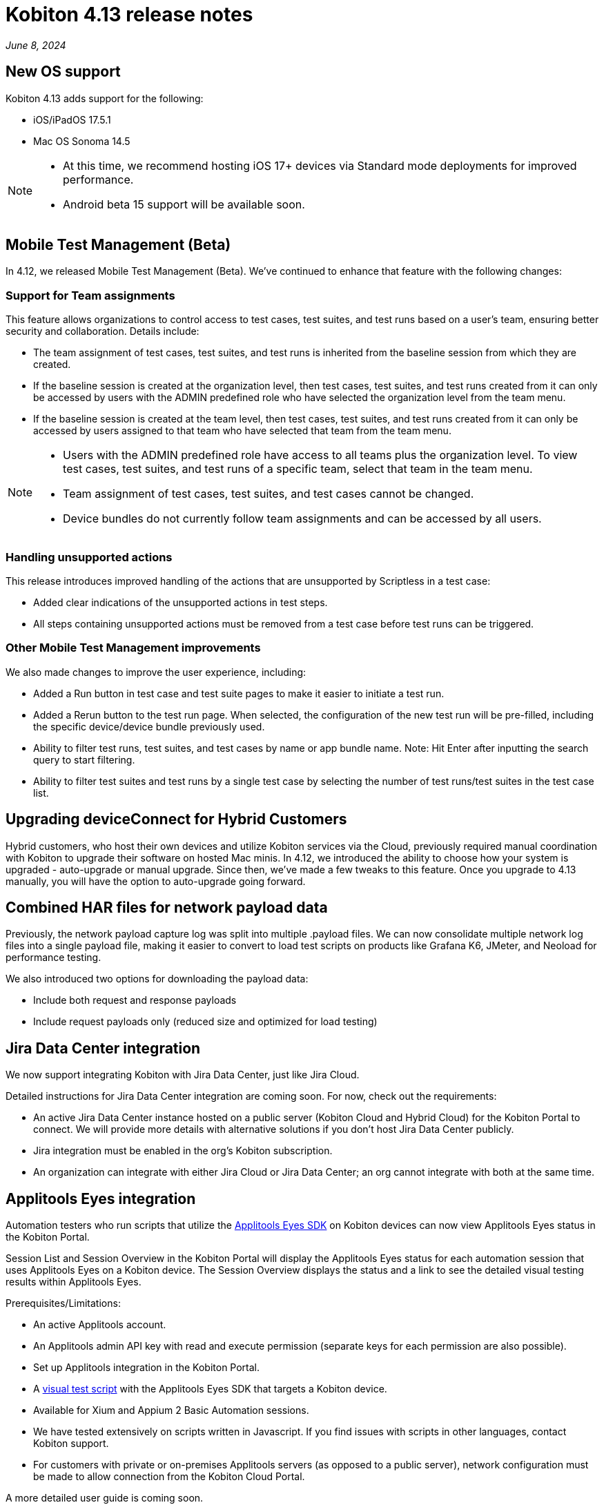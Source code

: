= Kobiton 4.13 release notes
:navtitle: Kobiton 4.13 release notes

_June 8, 2024_

== New OS support

Kobiton 4.13 adds support for the following:

* iOS/iPadOS 17.5.1

* Mac OS Sonoma 14.5

[NOTE]
====
* At this time, we recommend hosting iOS 17+ devices via Standard mode deployments for improved performance.

* Android beta 15 support will be available soon.
====

== Mobile Test Management (Beta)

In 4.12, we released Mobile Test Management (Beta). We’ve continued to enhance that feature with the following changes:

=== Support for Team assignments

This feature allows organizations to control access to test cases, test suites, and test runs based on a user’s team, ensuring better security and collaboration. Details include:

* The team assignment of test cases, test suites, and test runs is inherited from the baseline session from which they are created.

* If the baseline session is created at the organization level, then test cases, test suites, and test runs created from it can only be accessed by users with the ADMIN predefined role who have selected the organization level from the team menu.

* If the baseline session is created at the team level, then test cases, test suites, and test runs created from it can only be accessed by users assigned to that team who have selected that team from the team menu.

[NOTE]
====

* Users with the ADMIN predefined role have access to all teams plus the organization level. To view test cases, test suites, and test runs of a specific team, select that team in the team menu.

* Team assignment of test cases, test suites, and test cases cannot be changed.

* Device bundles do not currently follow team assignments and can be accessed by all users.

====

=== Handling unsupported actions

This release introduces improved handling of the actions that are unsupported by Scriptless in a test case:

* Added clear indications of the unsupported actions in test steps.

* All steps containing unsupported actions must be removed from a test case before test runs can be triggered.

=== Other Mobile Test Management improvements

We also made changes to improve the user experience, including:

* Added a Run button in test case and test suite pages to make it easier to initiate a test run.

* Added a Rerun button to the test run page. When selected, the configuration of the new test run will be pre-filled, including the specific device/device bundle previously used.

* Ability to filter test runs, test suites, and test cases by name or app bundle name. Note: Hit Enter after inputting the search query to start filtering.

* Ability to filter test suites and test runs by a single test case by selecting the number of test runs/test suites in the test case list.

== Upgrading deviceConnect for Hybrid Customers

Hybrid customers, who host their own devices and utilize Kobiton services via the Cloud, previously required manual coordination with Kobiton to upgrade their software on hosted Mac minis. In 4.12, we introduced the ability to choose how your system is upgraded - auto-upgrade or manual upgrade. Since then, we’ve made a few tweaks to this feature. Once you upgrade to 4.13 manually, you will have the option to auto-upgrade going forward.

== Combined HAR files for network payload data

Previously, the network payload capture log was split into multiple .payload files. We can now consolidate multiple network log files into a single payload file, making it easier to convert to load test scripts on products like Grafana K6, JMeter, and Neoload for performance testing.

We also introduced two options for downloading the payload data:

* Include both request and response payloads

* Include request payloads only (reduced size and optimized for load testing)

== Jira Data Center integration

We now support integrating Kobiton with Jira Data Center, just like Jira Cloud.

Detailed instructions for Jira Data Center integration are coming soon. For now, check out the requirements:

* An active Jira Data Center instance hosted on a public server (Kobiton Cloud and Hybrid Cloud) for the Kobiton Portal to connect. We will provide more details with alternative solutions if you don’t host Jira Data Center publicly.

* Jira integration must be enabled in the org’s Kobiton subscription.

* An organization can integrate with either Jira Cloud or Jira Data Center; an org cannot integrate with both at the same time.

== Applitools Eyes integration

Automation testers who run scripts that utilize the https://applitools.com/platform/eyes/[Applitools Eyes SDK] on Kobiton devices can now view Applitools Eyes status in the Kobiton Portal.

Session List and Session Overview in the Kobiton Portal will display the Applitools Eyes status for each automation session that uses Applitools Eyes on a Kobiton device. The Session Overview displays the status and a link to see the detailed visual testing results within Applitools Eyes.

Prerequisites/Limitations:

* An active Applitools account.

* An Applitools admin API key with read and execute permission (separate keys for each permission are also possible).

* Set up Applitools integration in the Kobiton Portal.

* A https://applitools.com/docs/topics/overview/overview-writing-tests-with-eyes-runner.html[visual test script] with the Applitools Eyes SDK that targets a Kobiton device.

* Available for Xium and Appium 2 Basic Automation sessions.

* We have tested extensively on scripts written in Javascript. If you find issues with scripts in other languages, contact Kobiton support.

* For customers with private or on-premises Applitools servers (as opposed to a public server), network configuration must be made to allow connection from the Kobiton Cloud Portal.

A more detailed user guide is coming soon.

== Image injection SDK for iOS

A custom iOS camera framework to use image injection on Kobiton devices is now available.

[NOTE]
====

* Image injection via app instrumentation is no longer available for iOS devices.

* Android still supports both the app instrumentation method and an image injection SDK for Android.

====

Prerequisites/Limitations:

* iOS/iPadOS 14 or later, Xcode 14 or later.

* Download the Kobiton custom camera framework (will be provided in user guide).

* Access to the application’s source code (to implement custom library).

* There is no indicator that an app has the Kobiton camera framework implemented in the app repo.

* Inject the image after launching the camera. Doing this before launching the camera might crash the app.

* It may take up to 5 seconds for the injected image to appear in the camera view. Be patient!

A detailed user guide for the image injection SDK for iOS will be available soon.

== Image injection automation support

This feature introduces a custom capability (for instrumented apps) and commands to support injecting images during automation. Details are as follows:

* Set the capability `'kobiton:instrumentenabled'` to true for the app instrumentation method. This capability is not required for the SDK method.

* Use the below two actions in your scripts for both instrumentation and SDK methods:

** `kobiton:setImage`: start image injection

** `kobiton:clearImage`: stop image injection (clear the image)

Prerequisites/Limitations:

* Image injection requirements for iOS and Android apply.

* Only supported in Xium automation sessions.

* The image must be located on the runner machine and be passed with `base64` encoding. Passing the image URL is not yet supported.

* Inject the image after launching the camera. Injecting the image before launching the camera might crash the app.

* Add a wait time for the image injection process to complete (up to 5 seconds) before performing the next command.

A user guide will be published soon.

== Minor improvements and bug fixes

This release includes several enhancements and bug fixes to improve your day-to-day testing.

* Added more information about the device in the Kobiton Portal to help customer admins locate devices for troubleshooting and testers be more efficient:

** Display hosting machine name and address in the _More info_ panel of a manual session.

** Add the _Slot_ column in the _Device management_ page to show the slot number of the device on the Cambrionix hub.

** Display the device name instead of the device model number in the session list.

* Improved load performance and capability of Session Explorer for long sessions:

** Improve the load time of sessions with 500 test steps or more.

** Extend the maximum displayable number of steps in Session Explorer from 1000 to 5000.

* Enhanced and fixed some bugs in SSO integration:

** Change the label of the _SSO Enabled_ and _Enable SSO_ buttons to _SSO only_.

** When the Kobiton system automatically creates a user that logs in for the first time using SSO, set the _SSO only_ attribute of that user to `true` (meaning the user can only log in using SSO).

** Change the label _Validation value_ in SSO-related settings to _Assertion value_.

** Fixed a bug that prevents any ADMIN user with the _SSO only_ attribute set to `true` from updating the _SSO only_ attribute of that user and other users in an organization that does not enforce SSO login.

* Addressed the following Script-based test automation and Device Inspector items:

** Add actions, screenshots and HTTP headers in Session Explorer for Basic Appium 2 sessions.

** Fix an issue where `sendKeys` method cannot send text to password fields in iOS.

** Fix an issue with Chrome WebView being returned instead of the desired application view in sessions with Android hybrid apps.

** Fix an issue with no inspection data for a 4-5MB XML tree.

** Exclude some unused attributes in the XML of inspector data.

* Other items addressed:

** Optimize gesture performance to execute faster and smoother.

** Remove the _Legacy Kobiton (Kobiton Desktop)_ download link from the Kobiton Portal.

** Update the GigaCap service to improve performance.

** Make the download session video button easier to see in Session Overview.

* Docs site updates: Check out our new xref:device-lab-management:index.adoc[Device Lab Management section] of our online docs to assist our customer admins in maintaining their Kobiton system.
